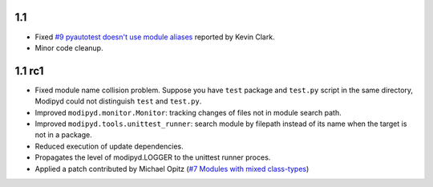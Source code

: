 1.1
-------

* Fixed `#9 pyautotest doesn't use module aliases`_ reported by Kevin Clark.
* Minor code cleanup.

1.1 rc1
-------

* Fixed module name collision problem. Suppose you have ``test`` package and ``test.py`` script in the same directory, Modipyd could not distinguish ``test`` and ``test.py``.
* Improved ``modipyd.monitor.Monitor``: tracking changes of files not in module search path.
* Improved ``modipyd.tools.unittest_runner``: search module by filepath instead of its name when the target is not in a package.
* Reduced execution of update dependencies.
* Propagates the level of modipyd.LOGGER to the unittest runner proces.
* Applied a patch contributed by Michael Opitz (`#7 Modules with mixed class-types`_)

.. _#7 Modules with mixed class-types: http://metareal.lighthouseapp.com/projects/17658/tickets/7-modules-with-mixed-class-types#ticket-7-1
.. _#9 pyautotest doesn't use module aliases: http://metareal.lighthouseapp.com/projects/17658-modipyd/tickets/9
